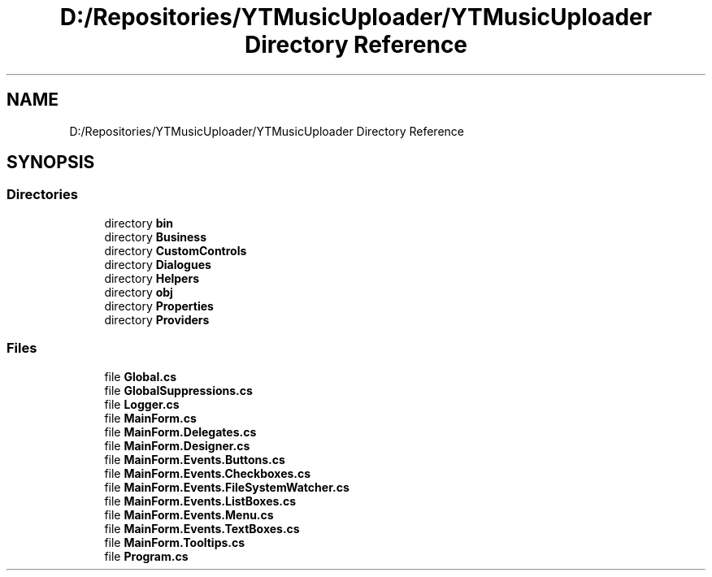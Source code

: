 .TH "D:/Repositories/YTMusicUploader/YTMusicUploader Directory Reference" 3 "Thu Dec 31 2020" "YT Music Uploader" \" -*- nroff -*-
.ad l
.nh
.SH NAME
D:/Repositories/YTMusicUploader/YTMusicUploader Directory Reference
.SH SYNOPSIS
.br
.PP
.SS "Directories"

.in +1c
.ti -1c
.RI "directory \fBbin\fP"
.br
.ti -1c
.RI "directory \fBBusiness\fP"
.br
.ti -1c
.RI "directory \fBCustomControls\fP"
.br
.ti -1c
.RI "directory \fBDialogues\fP"
.br
.ti -1c
.RI "directory \fBHelpers\fP"
.br
.ti -1c
.RI "directory \fBobj\fP"
.br
.ti -1c
.RI "directory \fBProperties\fP"
.br
.ti -1c
.RI "directory \fBProviders\fP"
.br
.in -1c
.SS "Files"

.in +1c
.ti -1c
.RI "file \fBGlobal\&.cs\fP"
.br
.ti -1c
.RI "file \fBGlobalSuppressions\&.cs\fP"
.br
.ti -1c
.RI "file \fBLogger\&.cs\fP"
.br
.ti -1c
.RI "file \fBMainForm\&.cs\fP"
.br
.ti -1c
.RI "file \fBMainForm\&.Delegates\&.cs\fP"
.br
.ti -1c
.RI "file \fBMainForm\&.Designer\&.cs\fP"
.br
.ti -1c
.RI "file \fBMainForm\&.Events\&.Buttons\&.cs\fP"
.br
.ti -1c
.RI "file \fBMainForm\&.Events\&.Checkboxes\&.cs\fP"
.br
.ti -1c
.RI "file \fBMainForm\&.Events\&.FileSystemWatcher\&.cs\fP"
.br
.ti -1c
.RI "file \fBMainForm\&.Events\&.ListBoxes\&.cs\fP"
.br
.ti -1c
.RI "file \fBMainForm\&.Events\&.Menu\&.cs\fP"
.br
.ti -1c
.RI "file \fBMainForm\&.Events\&.TextBoxes\&.cs\fP"
.br
.ti -1c
.RI "file \fBMainForm\&.Tooltips\&.cs\fP"
.br
.ti -1c
.RI "file \fBProgram\&.cs\fP"
.br
.in -1c
